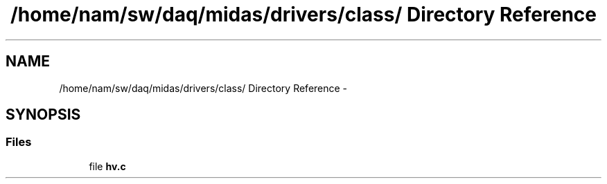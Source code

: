 .TH "/home/nam/sw/daq/midas/drivers/class/ Directory Reference" 3 "31 May 2012" "Version 2.3.0-0" "Midas" \" -*- nroff -*-
.ad l
.nh
.SH NAME
/home/nam/sw/daq/midas/drivers/class/ Directory Reference \- 
.SH SYNOPSIS
.br
.PP
.SS "Files"

.in +1c
.ti -1c
.RI "file \fBhv.c\fP"
.br
.in -1c

